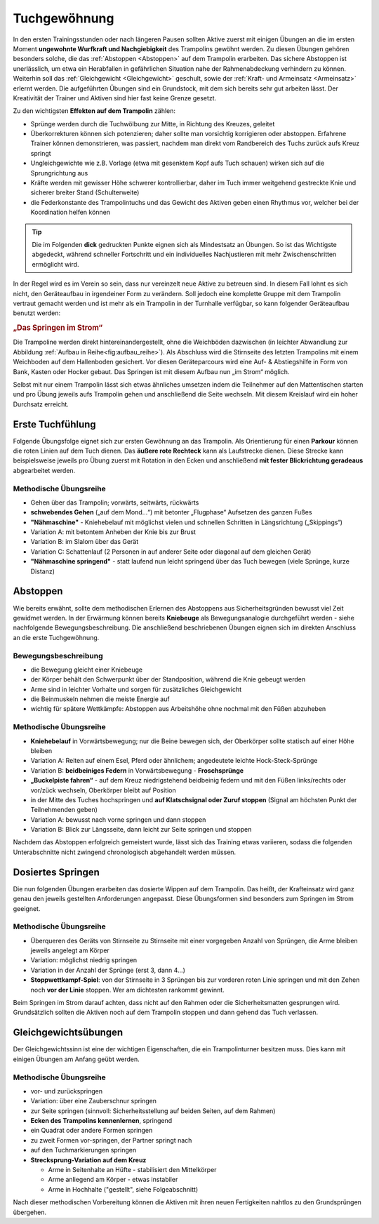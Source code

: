 Tuchgewöhnung
===============

In den ersten Trainingsstunden oder nach längeren Pausen sollten Aktive zuerst mit einigen Übungen an die im ersten Moment **ungewohnte Wurfkraft und Nachgiebigkeit** des Trampolins gewöhnt werden. Zu diesen Übungen gehören besonders solche, die das :ref:`Abstoppen <Abstoppen>` auf dem Trampolin erarbeiten. Das sichere Abstoppen ist unerlässlich, um etwa ein Herabfallen in gefährlichen Situation nahe der Rahmenabdeckung verhindern zu können. Weiterhin soll das :ref:`Gleichgewicht <Gleichgewicht>` geschult, sowie der :ref:`Kraft- und Armeinsatz <Armeinsatz>` erlernt werden. Die aufgeführten Übungen sind ein Grundstock, mit dem sich bereits sehr gut arbeiten lässt. Der Kreativität der Trainer und Aktiven sind hier fast keine Grenze gesetzt.

Zu den wichtigsten **Effekten auf dem Trampolin** zählen:

- Sprünge werden durch die Tuchwölbung zur Mitte, in Richtung des Kreuzes, geleitet
- Überkorrekturen können sich potenzieren; daher sollte man vorsichtig korrigieren oder abstoppen. Erfahrene Trainer können demonstrieren, was passiert, nachdem man direkt vom Randbereich des Tuchs zurück aufs Kreuz springt
- Ungleichgewichte wie z.B. Vorlage (etwa mit gesenktem Kopf aufs Tuch schauen) wirken sich auf die Sprungrichtung aus
- Kräfte werden mit gewisser Höhe schwerer kontrollierbar, daher im Tuch immer weitgehend gestreckte Knie und sicherer breiter Stand (Schulterweite)
- die Federkonstante des Trampolintuchs und das Gewicht des Aktiven geben einen Rhythmus vor, welcher bei der Koordination helfen können


.. tip::
    Die im Folgenden **dick** gedruckten Punkte eignen sich als Mindestsatz an Übungen. So ist das Wichtigste abgedeckt, während schneller Fortschritt und ein individuelles Nachjustieren mit mehr Zwischenschritten ermöglicht wird.

In der Regel wird es im Verein so sein, dass nur vereinzelt neue Aktive zu betreuen sind. In diesem Fall lohnt es sich nicht, den Geräteaufbau in irgendeiner Form zu verändern. Soll jedoch eine komplette Gruppe mit dem Trampolin vertraut gemacht werden und ist mehr als ein Trampolin in der Turnhalle verfügbar, so kann folgender Geräteaufbau benutzt werden:

.. rubric:: „Das Springen im Strom“

Die Trampoline werden direkt hintereinandergestellt, ohne die Weichböden dazwischen (in leichter Abwandlung zur Abbildung :ref:`Aufbau in Reihe<fig:aufbau_reihe>`). Als Abschluss wird die Stirnseite des letzten Trampolins mit einem Weichboden auf dem Hallenboden gesichert. Vor diesen Geräteparcours wird eine Auf- & Abstiegshilfe in Form von Bank, Kasten oder Hocker gebaut. Das Springen ist mit diesem Aufbau nun „im Strom“ möglich.

Selbst mit nur einem Trampolin lässt sich etwas ähnliches umsetzen indem die Teilnehmer auf den Mattentischen starten und pro Übung jeweils aufs Trampolin gehen und anschließend die Seite wechseln. Mit diesem Kreislauf wird ein hoher Durchsatz erreicht.

.. _Erstkontakt:

Erste Tuchfühlung
--------------------

Folgende Übungsfolge eignet sich zur ersten Gewöhnung an das Trampolin. Als Orientierung für einen **Parkour** können die roten Linien auf dem Tuch dienen. Das **äußere rote Rechteck** kann als Laufstrecke dienen. Diese Strecke kann beispielsweise jeweils pro Übung zuerst mit Rotation in den Ecken und anschließend **mit fester Blickrichtung geradeaus** abgearbeitet werden.

Methodische Übungsreihe
~~~~~~~~~~~~~~~~~~~~~~~~

- Gehen über das Trampolin; vorwärts, seitwärts, rückwärts
- **schwebendes Gehen** („auf dem Mond...“) mit betonter „Flugphase“ Aufsetzen des ganzen Fußes
- **"Nähmaschine"** - Kniehebelauf mit möglichst vielen und schnellen Schritten in Längsrichtung („Skippings“)
- Variation A: mit betontem Anheben der Knie bis zur Brust
- Variation B: im Slalom über das Gerät
- Variation C: Schattenlauf (2 Personen in auf anderer Seite oder diagonal auf dem gleichen Gerät)
- **"Nähmaschine springend"** - statt laufend nun leicht springend über das Tuch bewegen (viele Sprünge, kurze Distanz)

.. _Abstoppen:

Abstoppen
----------

Wie bereits erwähnt, sollte dem methodischen Erlernen des Abstoppens aus Sicherheitsgründen bewusst viel Zeit gewidmet werden. In der Erwärmung können bereits **Kniebeuge** als Bewegungsanalogie durchgeführt werden - siehe nachfolgende Bewegungsbeschreibung. Die anschließend beschriebenen Übungen eignen sich im direkten Anschluss an die erste Tuchgewöhnung.

Bewegungsbeschreibung
~~~~~~~~~~~~~~~~~~~~~~~

- die Bewegung gleicht einer Kniebeuge
- der Körper behält den Schwerpunkt über der Standposition, während die Knie gebeugt werden
- Arme sind in leichter Vorhalte und sorgen für zusätzliches Gleichgewicht
- die Beinmuskeln nehmen die meiste Energie auf
- wichtig für spätere Wettkämpfe: Abstoppen aus Arbeitshöhe ohne nochmal mit den Füßen abzuheben

Methodische Übungsreihe
~~~~~~~~~~~~~~~~~~~~~~~~

- **Kniehebelauf** in Vorwärtsbewegung; nur die Beine bewegen sich, der Oberkörper sollte statisch auf einer Höhe bleiben
- Variation A: Reiten auf einem Esel, Pferd oder ähnlichem; angedeutete leichte Hock-Steck-Sprünge
- Variation B: **beidbeiniges Federn** in Vorwärtsbewegung - **Froschsprünge**
- **„Buckelpiste fahren“** - auf dem Kreuz niedrigstehend beidbeinig federn und mit den Füßen links/rechts oder vor/zück wechseln, Oberkörper bleibt auf Position
- in der Mitte des Tuches hochspringen und **auf Klatschsignal oder Zuruf stoppen** (Signal am höchsten Punkt der Teilnehmenden geben)
- Variation A: bewusst nach vorne springen und dann stoppen
- Variation B: Blick zur Längsseite, dann leicht zur Seite springen und stoppen

Nachdem das Abstoppen erfolgreich gemeistert wurde, lässt sich das Training etwas variieren, sodass die folgenden Unterabschnitte nicht zwingend chronologisch abgehandelt werden müssen.

.. _Dosierung:

Dosiertes Springen
------------------

Die nun folgenden Übungen erarbeiten das dosierte Wippen auf dem Trampolin. Das heißt, der Krafteinsatz wird ganz genau den jeweils gestellten Anforderungen angepasst. Diese Übungsformen sind besonders zum Springen im Strom geeignet.

Methodische Übungsreihe
~~~~~~~~~~~~~~~~~~~~~~~

- Überqueren des Geräts von Stirnseite zu Stirnseite mit einer vorgegeben Anzahl von Sprüngen, die Arme bleiben jeweils angelegt am Körper
- Variation: möglichst niedrig springen
- Variation in der Anzahl der Sprünge (erst 3, dann 4...)
- **Stoppwettkampf-Spiel**: von der Stirnseite in 3 Sprüngen bis zur vorderen roten Linie springen und mit den Zehen noch **vor der Linie** stoppen. Wer am dichtesten rankommt gewinnt.

Beim Springen im Strom darauf achten, dass nicht auf den Rahmen oder die Sicherheitsmatten gesprungen wird. Grundsätzlich sollten die Aktiven noch auf dem Trampolin stoppen und dann gehend das Tuch verlassen.

.. _Gleichgewicht:

Gleichgewichtsübungen
---------------------

Der Gleichgewichtssinn ist eine der wichtigen Eigenschaften, die ein Trampolinturner besitzen muss. Dies kann mit einigen Übungen am Anfang geübt werden.

Methodische Übungsreihe
~~~~~~~~~~~~~~~~~~~~~~~~

- vor- und zurückspringen
- Variation: über eine Zauberschnur springen
- zur Seite springen (sinnvoll: Sicherheitsstellung auf beiden Seiten, auf dem Rahmen)
- **Ecken des Trampolins kennenlernen**, springend
- ein Quadrat oder andere Formen springen
- zu zweit Formen vor-springen, der Partner springt nach
- auf den Tuchmarkierungen springen
- **Strecksprung-Variation auf dem Kreuz**

  - Arme in Seitenhalte an Hüfte - stabilisiert den Mittelkörper
  - Arme anliegend am Körper - etwas instabiler
  - Arme in Hochhalte ("gestellt", siehe Folgeabschnitt)

Nach dieser methodischen Vorbereitung können die Aktiven mit ihren neuen Fertigkeiten nahtlos zu den Grundsprüngen übergehen.
